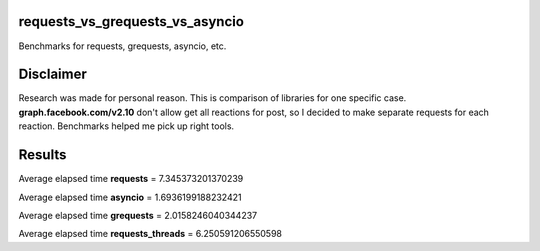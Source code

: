 requests_vs_grequests_vs_asyncio
================================
Benchmarks for requests, grequests, asyncio, etc.

Disclaimer
==========
Research was made for personal reason.
This is comparison of libraries for one specific case.
**graph.facebook.com/v2.10** don't allow get all reactions for post, so I decided to make separate requests for each reaction.
Benchmarks helped me pick up right tools.

Results
=======
Average elapsed time **requests** = 7.345373201370239

Average elapsed time **asyncio** = 1.6936199188232421

Average elapsed time **grequests** = 2.0158246040344237

Average elapsed time **requests_threads** = 6.250591206550598
